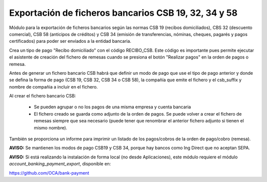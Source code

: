 Exportación de ficheros bancarios CSB 19, 32, 34 y 58
======================================================

Módulo para la exportación de ficheros bancarios según las normas CSB 19 (recibos domiciliados), CBS 32 (descuento comercial), CSB 58 (anticipos de créditos) y CSB 34 (emisión de transferencias, nóminas, cheques, pagarés y pagos certificados) para poder ser enviados a la entidad bancaria.

Crea un tipo de pago "Recibo domiciliado" con el código RECIBO_CSB. Este código es importante pues permite ejecutar el asistente de creación del fichero de remesas cuando se presiona el botón "Realizar pagos" en la orden de pagos o remesa.

Antes de generar un fichero bancario CSB habrá que definir un modo de pago que use el tipo de pago anterior y donde se defina la forma de pago (CSB 19, CSB 32, CSB 34 o CSB 58), la compañía que emite el fichero y el csb_suffix y nombre de compañia a incluir en el fichero.

Al crear el fichero bancario CSB:

  * Se pueden agrupar o no los pagos de una misma empresa y cuenta bancaria
  * El fichero creado se guarda como adjunto de la orden de pagos. Se puede volver a crear el fichero de remesas siempre que sea necesario (puede tener que renombrar el anterior fichero adjunto si tienen el mismo nombre).

También se proporciona un informe para imprimir un listado de los pagos/cobros de la orden de pago/cobro (remesa).

**AVISO:** Se mantienen los modos de pago CSB19 y CSB 34, porque hay bancos como Ing Direct que no aceptan SEPA.

**AVISO:** Si está realizando la instalación de forma local (no desde Aplicaciones), este módulo requiere el módulo *account_banking_payment_export*, disponible en:

https://github.com/OCA/bank-payment